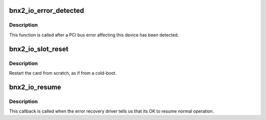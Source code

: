 .. -*- coding: utf-8; mode: rst -*-
.. src-file: drivers/net/ethernet/broadcom/bnx2.c

.. _`bnx2_io_error_detected`:

bnx2_io_error_detected
======================

.. c:function:: pci_ers_result_t bnx2_io_error_detected(struct pci_dev *pdev, pci_channel_state_t state)

    called when PCI error is detected

    :param struct pci_dev \*pdev:
        Pointer to PCI device

    :param pci_channel_state_t state:
        The current pci connection state

.. _`bnx2_io_error_detected.description`:

Description
-----------

This function is called after a PCI bus error affecting
this device has been detected.

.. _`bnx2_io_slot_reset`:

bnx2_io_slot_reset
==================

.. c:function:: pci_ers_result_t bnx2_io_slot_reset(struct pci_dev *pdev)

    called after the pci bus has been reset.

    :param struct pci_dev \*pdev:
        Pointer to PCI device

.. _`bnx2_io_slot_reset.description`:

Description
-----------

Restart the card from scratch, as if from a cold-boot.

.. _`bnx2_io_resume`:

bnx2_io_resume
==============

.. c:function:: void bnx2_io_resume(struct pci_dev *pdev)

    called when traffic can start flowing again.

    :param struct pci_dev \*pdev:
        Pointer to PCI device

.. _`bnx2_io_resume.description`:

Description
-----------

This callback is called when the error recovery driver tells us that
its OK to resume normal operation.

.. This file was automatic generated / don't edit.

